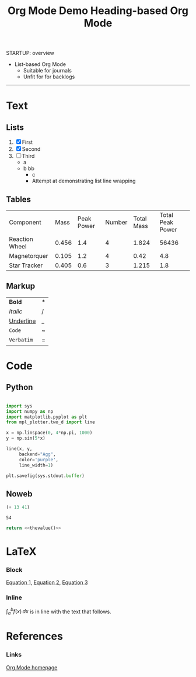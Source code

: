 #+title:Org Mode Demo
STARTUP: overview
#+CREATED: <2022-04-20 Wed 00:58>


- List-based Org Mode
   - Suitable for journals
   - Unfit for for backlogs

-----
#+title:Heading-based Org Mode

* Text
** Lists

1. [X] First
2. [X] Second
3. [ ] Third
    - a
    - b
      bb
       - c
       - Attempt at demonstrating list line wrapping

** Tables

| Component      |  Mass | Peak Power | Number | Total Mass | Total Peak Power |
| Reaction Wheel | 0.456 |        1.4 |      4 |      1.824 |            56436 |
| Magnetorquer   | 0.105 |        1.2 |      4 |       0.42 |              4.8 |
| Star Tracker   | 0.405 |        0.6 |      3 |      1.215 |              1.8 |
#+TBLFM: $5=@$2*@$4::$6=$3*$4

** Markup

| *Bold*      | * |
| /Italic/    | / |
| _Underline_ | _ |
| ~Code~      | ~ |
| =Verbatim=  | = |

* Code
** Python

#+begin_src python :results output file :file example.png :output-dir test/

import sys
import numpy as np
import matplotlib.pyplot as plt
from mpl_plotter.two_d import line

x = np.linspace(0, 4*np.pi, 1000)
y = np.sin(5*x)

line(x, y,
     backend="Agg",
     color='purple',
     line_width=1)

plt.savefig(sys.stdout.buffer)

#+end_src

#+RESULTS:
[[file:test/example.png]]

** Noweb

#+NAME: thevalue
#+begin_src emacs-lisp :noweb yes
(+ 13 41)
#+end_src

#+RESULTS: thevalue
: 54

#+begin_src python :noweb yes
return <<thevalue()>>
#+end_src

#+RESULTS:
: 54

* LaTeX
*** Block

[[eq:1][Equation 1]], [[eq:2][Equation 2]], [[eq:3][Equation 3]]

#+NAME: eqn:1
\begin{equation}
        f(x) = 2\cdot x^{2^4}
\end{equation}

#+NAME: eq:2
\begin{equation}
f(y) = 3\cdot f(x)
\end{equation}

#+NAME: eq:3
\begin{equation}
f(z) = f(x) * f(y)
\end{equation}

*** Inline

$\int^{b}_{a}f(x)\,dx$ is in line with the text that follows.

* References
*** Links
[[https://orgmode.org/][Org Mode homepage]]
